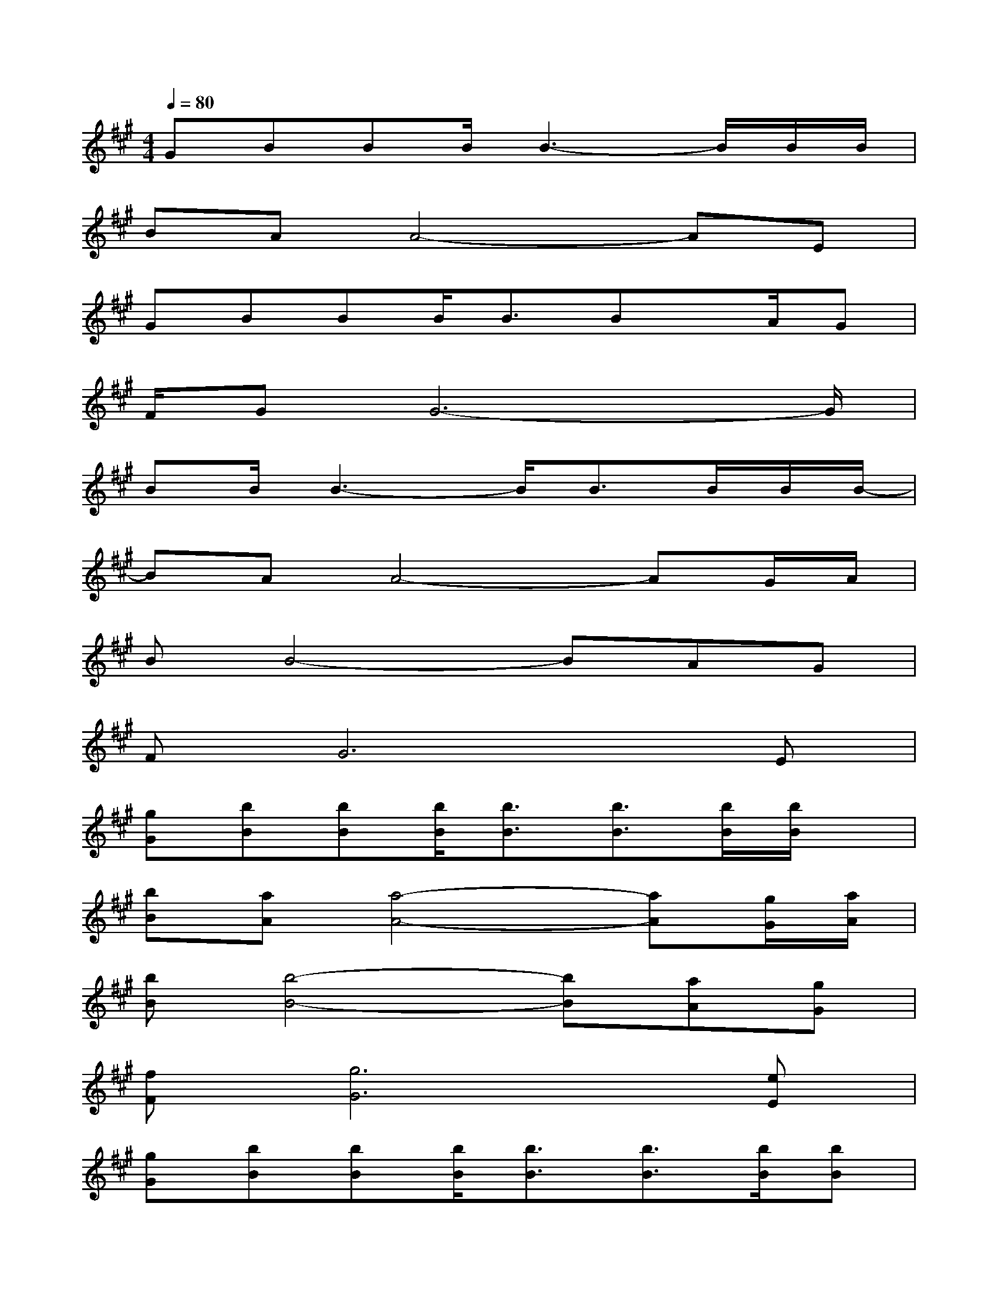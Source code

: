 X:1
T:
M:4/4
L:1/8
Q:1/4=80
K:A%3sharps
V:1
GBBB/2B3-B/2B/2B/2|
BAA4-AE|
GBBB<BBx/2A/2G|
F/2GG6-G/2|
BB/2B3-B/2B3/2B/2B/2B/2-|
BAA4-AG/2A/2|
BB4-BAG|
FG6E|
[gG][bB][bB][b/2B/2][b3/2B3/2][b3/2B3/2][b/2B/2][b/2B/2]x/2|
[bB][aA][a4-A4-][aA][g/2G/2][a/2A/2]|
[bB][b4-B4-][bB][aA][gG]|
[fF][g6G6][eE]|
[gG][bB][bB][b/2B/2][b3/2B3/2][b3/2B3/2][b/2B/2][bB]|
[bB][aA][aA][a4A4][g/2G/2][a/2A/2]|
[bB][b3-B3-][b/2B/2][g'3/2g3/2][f'f][e'e]|
[f'/2f/2][e'/2e/2][c'6-c6-][c'c]